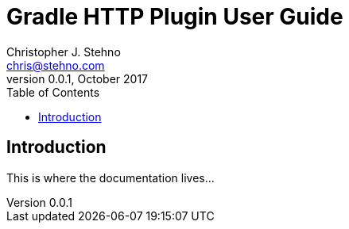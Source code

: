 = Gradle HTTP Plugin User Guide
Christopher J. Stehno <chris@stehno.com>
v0.0.1, October 2017
:toc: left
:toclevels: 4

== Introduction

This is where the documentation lives...
